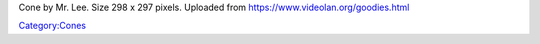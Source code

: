 Cone by Mr. Lee. Size 298 x 297 pixels. Uploaded from https://www.videolan.org/goodies.html

`Category:Cones <Category:Cones>`__
